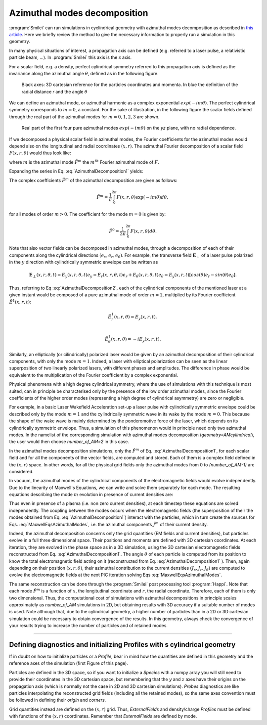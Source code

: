 
Azimuthal modes decomposition
------------------------------------------

:program:`Smilei` can run simulations in cyclindrical geometry with azimuthal modes decomposition as described in `this article <https://www.sciencedirect.com/science/article/pii/S0021999108005950?via%3Dihub>`_.
Here we briefly review the method to give the necessary information to properly run a simulation in this geometry.

In many physical situations of interest, a propagation axis can be defined (e.g. referred to a laser pulse, a relativistic particle beam, ...). 
In :program:`Smilei` this axis is the `x` axis.

For a scalar field, e.g. a  density, perfect cylindrical symmetry referred to this propagation axis is defined as the invariance along the azimuthal angle :math:`\theta`, 
defined as in the following figure.

.. figure:: _static/Coordinate_Reference_AMcylindrical.png
  :width: 13cm
   
  Black axes: 3D cartesian reference for the particles coordinates and momenta. In blue the definition of the radial distance `r` and the angle :math:`\theta`

We can define an azimuthal mode, or azimuthal harmonic as a complex exponential :math:`exp(-im\theta)`. 
The perfect cylindrical symmetry corresponds to :math:`m=0`, a constant. For the sake of illustration, in the following figure the scalar fields defined through the real part of the azimuthal modes 
for :math:`m=0,1,2,3` are shown. 


.. figure:: _static/AM_modes.png
  :width: 15cm
   
  Real part of the first four pure azimuthal modes :math:`exp(-im\theta)` on the `yz` plane, with no radial dependence.  


If we decomposed a physical scalar field in azimuthal modes, the Fourier coefficients for the azimuthal modes would depend also
on the longitudinal and radial coordinates :math:`(x,r)`. The azimuthal Fourier decomposition of a scalar field :math:`F(x,r,\theta)` would thus look like:

.. math::
    :label: AzimuthalDecomposition1

    F\left(x,r,\theta\right) = \textrm{Re}\left[\sum_{m=0}^{+\infty}\tilde{F}^{m}\left(x,r\right)\exp{\left(-im\theta\right)}\right],

where :math:`m` is the azimuthal mode :math:`\tilde{F}^{m}` the :math:`m^{th}` Fourier azimuthal mode of :math:`F`.

Expanding the series in Eq. :eq:`AzimuthalDecomposition1` yields:

.. math::
    :label: AzimuthalDecomposition2

    F\left(x,r,\theta\right) = \tilde{F}^{0}_{real} + \tilde{F}^{1}_{real}cos(\theta) + \tilde{F}^{1}_{imag}sin(\theta) + \tilde{F}^{2}_{real}cos(2\theta) + \tilde{F}^{2}_{imag}sin(2\theta) + ...


The complex coefficients :math:`\tilde{F}^{m}` of the azimuthal decomposition are given as follows:

.. math::

    \tilde{F}^{m} = \frac{1}{\pi}\int_0^{2\pi}F\left(x,r,\theta\right)\exp{\left(-im\theta\right)}d\theta,

for all modes of order :math:`m>0`. The coefficient for the mode :math:`m=0` is given by:

.. math::

    \tilde{F}^{0} = \frac{1}{2\pi}\int_0^{2\pi}F\left(x,r,\theta\right)d\theta.

Note that also vector fields can be decomposed in azimuthal modes, through a decomposition of each of their components
along the cylindrical directions :math:`(e_x,e_r,e_\theta)`. 
For example, the transverse field :math:`\mathbf{E}_\perp` of a laser pulse polarized in the :math:`y` direction with cylindrically symmetric envelope
can be written as

.. math::

    \mathbf{E}_\perp(x,r,\theta, t) = E_y(x,r,\theta, t) e_y = E_r (x,r,\theta, t) e_r + E_{\theta}(x,r,\theta, t) e_{\theta} = E_y(x,r,t) [cos(\theta) e_r - sin(\theta) e_{\theta}].

Thus, referring to Eq :eq:`AzimuthalDecomposition2`, each of the cylindrical components of the mentioned laser at a given instant would be composed of a pure azimuthal mode of order :math:`m=1`, 
multiplied by its Fourier coefficient :math:`\tilde{E}^1(x,r,t)`:

.. math::

    \tilde{E}^1_r (x,r,\theta) = E_y(x,r,t),\\

    \tilde{E}^1_{\theta} (x,r,\theta) = -iE_y(x,r,t).

Similarly, an elliptically (or cilindrically) polarized laser would be given by an azimuthal decomposition of their cylindrical components,
with only the mode :math:`m=1`. Indeed, a laser with elliptical polarization can be seen as the linear superposition of two linearly polarized lasers,
with different phases and amplitudes. The difference in phase would be equivalent to the multiplication of the Fourier coefficient by a complex exponential.

Physical phenomena with a high degree cylindrical symmetry, where the use of simulations with this technique is most suited, can in principle be characterised only by the presence of
the low order azimuthal modes, since the Fourier coefficients of the higher order modes (representing a high degree of cylindrical asymmetry) are zero or negligible.

For example, in a basic Laser Wakefield Acceleration set-up a laser pulse with cylindrically symmetric envelope could be described only by the mode :math:`m=1` and the cylindrically symmetric wave
in its wake by the mode :math:`m=0`. This because the shape of the wake wave is mainly determined by the ponderomotive force of the laser, which depends on its cylindrically symmetric envelope. 
Thus, a simulation of this phenomenon would in principle need only two azimuthal modes. In the namelist of the corresponding simulation with azimuthal modes decomposition (`geometry=AMcylindrical`), 
the user would then choose `number_of_AM=2` in this case.  

In the azimuthal modes decomposition simulations, only the :math:`\tilde{F}^{m}` of Eq. :eq:`AzimuthalDecomposition1`, for each scalar field and for all the components of the vector fields, 
are computed and stored. Each of them is a complex field defined in the :math:`(x,r)` space.
In other words, for all the physical grid fields only the azimuthal modes from 0 to `(number_of_AM-1)` are considered. 

In vacuum, the azimuthal modes of the cylindrical components of the electromagnetic fields would evolve independently. 
Due to the linearity of Maxwell's Equations, we can write and solve them separately for each mode.
The resulting equations describing the mode :math:`m` evolution in presence of current densities are:

.. math::
    :label: MaxwellEqsAzimuthalModes

    \partial_t \tilde{B}^m_{x} =-\frac{1}{r}\partial_r(r\tilde{E}^m_{\theta})-\frac{im}{r}\tilde{E}^m_r,\\
    \partial_t \tilde{B}^m_r = \frac{im}{r}\tilde{E}^m_x+\partial_x \tilde{E}^m_{\theta},\\
    \partial_t \tilde{B}^m_{\theta} =-\partial_x \tilde{E}^m_{r} + \partial_r \tilde{E}^m_{x},\\
    \partial_t \tilde{E}^m_{x} =\frac{1}{r}\partial_r(r\tilde{B}^m_{\theta})+\frac{im}{r}\tilde{B}^m_r-\tilde{J}^m_{x},\\
    \partial_t \tilde{E}^m_r = -\frac{im}{r}\tilde{B}^m_x-\partial_x \tilde{B}^m_{\theta}-\tilde{J}^m_{r},\\
    \partial_t \tilde{E}^m_{\theta} =\partial_x \tilde{B}^m_{r} - \partial_r \tilde{B}^m_{x}-\tilde{J}^m_{\theta}.

Thus even in presence of a plasma (i.e. non zero current densities), at each timestep these equations are solved independently. 
The coupling between the modes occurs when the electromagnetic fields (the superposition of their the modes obtained from Eq. :eq:`AzimuthalDecomposition1`) interact with the particles, 
which in turn create the sources for Eqs. :eq:`MaxwellEqsAzimuthalModes`, i.e. the azimuthal components :math:`\tilde{J}^m` of their current density.  

Indeed, the azimuthal decomposition concerns only the grid quantities (EM fields and current densities), but particles evolve in a full three dimensional space.
Their positions and momenta are defined with 3D cartesian coordinates. 
At each iteration, they are evolved in the phase space as in a 3D simulation, using the 3D cartesian electromagnetic fields reconstructed from Eq. :eq:`AzimuthalDecomposition1`.
The angle :math:`\theta` of each particle is computed from its position to know the total electromagnetic field acting on it (reconstructed from Eq. :eq:`AzimuthalDecomposition1` ).
Then, again depending on their position :math:`(x,r,\theta)`, their azimuthal contribution to the current densities :math:`(J_x,J_r,J_{\theta})` are computed 
to evolve the electromagnetic fields at the next PIC iteration solving Eqs :eq:`MaxwellEqsAzimuthalModes`.

The same reconstruction can be done through the :program:`Smilei` post processing tool :program:`Happi`.  
Note that each mode :math:`\tilde{F}^{m}` is a function of :math:`x`, the longitudinal coordinate and :math:`r`, the radial coordinate.
Therefore, each of them is only two dimensional. Thus, the computational cost of simulations with azimuthal decompositions in principle scales approximately as 
`number_of_AM` simulations in 2D, but obtaining results with 3D accuracy if a suitable number of modes is used. 
Note although that, due to the cylindrical geometry, a higher number of particles than in a 2D  or 3D cartesian simulation could be necessary to obtain convergence of the results.
In this geometry, always check the convergence of your results trying to increase the number of particles and of retained modes.


----

Defining diagnostics and initializing Profiles with s cylindrical geometry
^^^^^^^^^^^^^^^^^^^^^^^^^^^^^^^^^^^^^^^^^^^^^^^^^^^^^^^^^^^^^^^^^^^^^^^^^^^

If in doubt on how to initialize particles or a `Profile`, bear in mind how the quantities are defined in this geometry and the reference axes of the simulation (first Figure of this page).

Particles are defined in the 3D space, so if you want to initialize a `Species` with a numpy array you will still need to provide their coordinates
in the 3D cartesian space, but remembering that the :math:`y` and :math:`z` axes have their origins on the propagation axis (which is normally not the case in 2D and 3D cartesian simulations).
`Probes` diagnostics are like particles interpolating the reconstructed grid fields (including all the retained modes), so the same axes convention must be followed in defining their `origin` and `corners`.

Grid quantities instead are defined on the :math:`(x,r)` grid. Thus, `ExternalFields` and density/charge `Profiles` must be defined with functions of the :math:`(x,r)` coordinates.
Remember that `ExternalFields` are defined by mode. 





